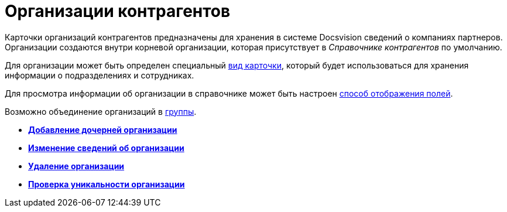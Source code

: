= Организации контрагентов

Карточки организаций контрагентов предназначены для хранения в системе Docsvision сведений о компаниях партнеров. Организации создаются внутри корневой организации, которая присутствует в _Справочнике контрагентов_ по умолчанию.

Для организации может быть определен специальный xref:part_Organizaton_settings_card_kind.adoc[вид карточки], который будет использоваться для хранения информации о подразделениях и сотрудниках.

Для просмотра информации об организации в справочнике может быть настроен xref:part_Set_DepartmentFields_View.adoc[способ отображения полей].

Возможно объединение организаций в xref:part_Groups_add_organization.adoc[группы].

* *xref:../pages/part_Organization_add.adoc[Добавление дочерней организации]* +
* *xref:../pages/part_Organization_change.adoc[Изменение сведений об организации]* +
* *xref:../pages/part_Organization_delete.adoc[Удаление организации]* +
* *xref:../pages/part_Set_unique_attributes.adoc[Проверка уникальности организации]* +
